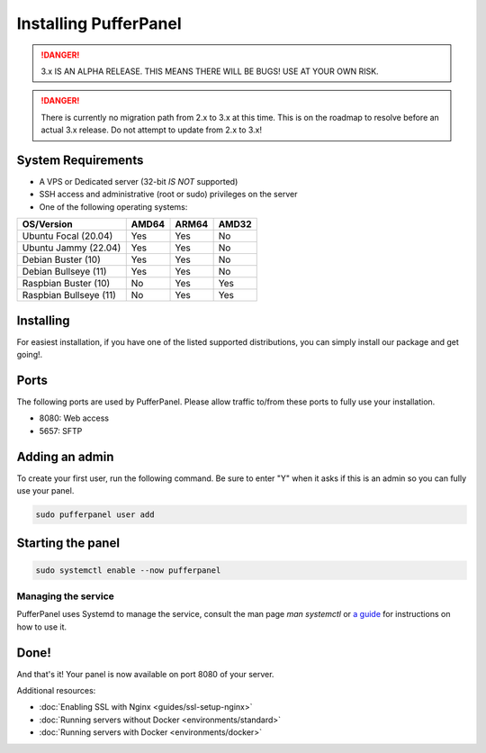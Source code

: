 Installing PufferPanel
======================

.. danger::

   3.x IS AN ALPHA RELEASE. THIS MEANS THERE WILL BE BUGS! USE AT YOUR OWN RISK.

.. danger::

   There is currently no migration path from 2.x to 3.x at this time. This is on the roadmap to resolve before an actual 3.x release. Do not attempt to update from 2.x to 3.x!


System Requirements
-------------------

* A VPS or Dedicated server (32-bit *IS NOT* supported)
* SSH access and administrative (root or sudo) privileges on the server
* One of the following operating systems:

+------------------------+-------+-------+-------+
| OS/Version             | AMD64 | ARM64 | AMD32 |
+========================+=======+=======+=======+
| Ubuntu Focal (20.04)   | Yes   | Yes   | No    |
+------------------------+-------+-------+-------+
| Ubuntu Jammy (22.04)   | Yes   | Yes   | No    |
+------------------------+-------+-------+-------+
| Debian Buster (10)     | Yes   | Yes   | No    |
+------------------------+-------+-------+-------+
| Debian Bullseye (11)   | Yes   | Yes   | No    |
+------------------------+-------+-------+-------+
| Raspbian Buster (10)   | No    | Yes   | Yes   |
+------------------------+-------+-------+-------+
| Raspbian Bullseye (11) | No    | Yes   | Yes   |
+------------------------+-------+-------+-------+


Installing
----------

For easiest installation, if you have one of the listed supported distributions, you can simply install our package and get going!.

.. tab:: Ubuntu/Debian

   .. code-block:: bash

      echo "deb https://packagecloud.io/pufferpanel/pufferpanel/any/ any main" > sudo tee /etc/apt/sources.list.d/pufferpanel.list
      sudo apt update
      sudo apt-get install pufferpanel
      sudo systemctl enable pufferpanel

.. tab:: Red-Hat

   .. code-block:: bash

      echo "   [pufferpanel]
    name=pufferpanel
    baseurl=https://packagecloud.io/pufferpanel/pufferpanel/rpm_any/rpm_any/$basearch
    repo_gpgcheck=1
    gpgcheck=0
    enabled=1
    gpgkey=https://packagecloud.io/pufferpanel/pufferpanel/gpgkey
    sslverify=1
    sslcacert=/etc/pki/tls/certs/ca-bundle.crt
    metadata_expire=300" > sudo tee /etc/yum.repos.d/pufferpanel.repo
      sudo yum install pufferpanel
      sudo systemctl enable pufferpanel


.. tab:: Docker

   For Docker usage, please refer to :doc:`this page <installing-docker>`.


Ports
-----

The following ports are used by PufferPanel. Please allow traffic to/from these ports to fully use your installation.

* 8080: Web access
* 5657: SFTP


Adding an admin
---------------

To create your first user, run the following command. Be sure to enter "Y" when it asks if this is an admin so you can fully use your panel.

.. code:: bash

   sudo pufferpanel user add


Starting the panel
------------------

.. code:: bash

   sudo systemctl enable --now pufferpanel

--------------------
Managing the service
--------------------

PufferPanel uses Systemd to manage the service, consult the man page `man systemctl` or `a guide <https://www.digitalocean.com/community/tutorials/how-to-use-systemctl-to-manage-systemd-services-and-units>`_ for instructions on how to use it.

Done!
-----

And that's it! Your panel is now available on port 8080 of your server.

Additional resources:

* :doc:`Enabling SSL with Nginx <guides/ssl-setup-nginx>`
* :doc:`Running servers without Docker <environments/standard>`
* :doc:`Running servers with Docker <environments/docker>`
